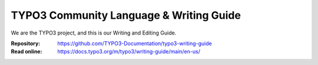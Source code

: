 
========================================
TYPO3 Community Language & Writing Guide
========================================

We are the TYPO3 project, and this is our Writing and
Editing Guide.

:Repository:  https://github.com/TYPO3-Documentation/typo3-writing-guide
:Read online: https://docs.typo3.org/m/typo3/writing-guide/main/en-us/
